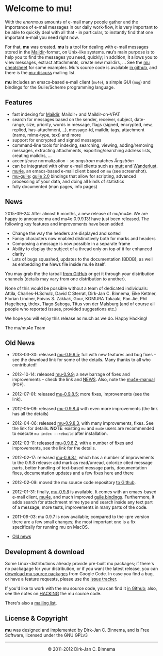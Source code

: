 #+title:
#+style: <link rel="stylesheet" type="text/css" href="mu.css">
#+html:<img src="mu.jpg" align="right" margin="10px"/>
#+options: skip t

* Welcome to mu!

  With the /enormous/ amounts of e-mail many people gather and the
  importance of e-mail messages in our daily work-flow, it is very
  important to be able to quickly deal with all that - in particular,
  to instantly find that one important e-mail you need right now.

  For that, *mu* was created.  *mu* is a tool for dealing with e-mail
  messages stored in the [[http://en.wikipedia.org/wiki/Maildir][Maildir]]-format, on Unix-like systems. *mu*'s
  main purpose is to help you to find the messages you need, quickly;
  in addition, it allows you to view messages, extract attachments,
  create new maildirs, ... See the [[file:cheatsheet.org][mu cheatsheet]] for some
  examples. Mu's source code is available [[https://github.com/djcb/mu][in github]], and there is the
  [[http://groups.google.com/group/mu-discuss][mu-discuss]] mailing list.

  *mu* includes an emacs-based e-mail client (=mu4e=), a simple GUI (=mug=) and
  bindings for the Guile/Scheme programming language.

** Features

   - fast indexing for [[http://en.wikipedia.org/wiki/Maildir][Maildir]], Maildir+ and Maildir-on-VFAT
   - search for messages based on the sender, receiver, subject, date-range,
     size, priority, words in message, flags (signed, encrypted, new, replied,
     has-attachment,...), message-id, maildir, tags, attachment (name,
     mime-type, text) and more
   - support for encrypted and signed messages
   - command-line tools for indexing, searching, viewing, adding/removing
     messages, extracting attachments, exporting/searching address lists,
     creating maildirs, ...
   - accent/case normalization - so /angstrom/  matches /Ångström/
   - can be integrated with other e-mail clients such as [[http://www.mutt.org/][mutt]] and [[http://www.emacswiki.org/emacs/WanderLust][Wanderlust]].
   - [[file:mu4e.html][mu4e]], an emacs-based e-mail client based on =mu= (see screenshot).
   - [[file:mu-guile.html][mu-guile]]: [[http://www.gnu.org/software/guile/][guile 2.0]] bindings that allow for scripting, advanced processing
     of your data, and doing all kinds of statistics
   - fully documented (man pages, info pages)

** News

   2015-09-24: After almost 6 months, a new release of mu/mu4e. We are
   happy to announce mu and mu4e 0.9.9.13! have just been
   released. The following key features and improvements have been
   added:

  * Change the way the headers are displayed and sorted
  * Fancy characters now enabled distinctively both for marks and
    headers
  * Composing a message is now possible in a separate frame
  * Ability to display the subject of a thread only on top of it for
    enhanced clarity
  * Lots of bugs squashed, updates to the documentation (BDDB), as
    well as embedding the News file inside mu4e itself.

  You may grab the the tarball [[https://github.com/djcb/mu-releases/blob/master/][from GitHub]] or get it through your
  distribution channels (details may vary from one distribution to
  another).
  
  None of this would be possible without a team of dedicated
  individuals: Attila, Charles-H.Schulz, David C Sterrat, Dirk-Jan
  C. Binnema, Eike Kettner, Florian Lindner, Foivos S. Zakkak, Gour,
  KOMURA Takaaki, Pan Jie, Phil Hagelberg, thdox, Tiago Saboga, Titus
  von der Malsburg (and of course all people who reported issues,
  provided suggestions etc.)
    
  We hope you will enjoy this release as much as we do. Happy Hacking!
  
  The mu/mu4e Team
   
** Old News

   - 2013-03-30: released [[http://code.google.com/p/mu0/downloads/detail?name%3Dmu-0.9.9.5.tar.gz][mu-0.9.9.5]]; full with new features and bug
     fixes – see the download link for some of the details. Many
     thanks to all who contributed!
   - 2012-10-14: released [[http://code.google.com/p/mu0/downloads/detail?name%3Dmu-0.9.9.tar.gz][mu-0.9.9]]; a new barrage of fixes and
     improvements – check the link and [[https://github.com/djcb/mu/blob/master/NEWS][NEWS]]. Also, note the
     [[http://code.google.com/p/mu0/downloads/detail?name%3Dmu4e-manual-0.9.9.pdf][mu4e-manual]] (PDF).
   - 2012-07-01: released [[http://code.google.com/p/mu0/downloads/detail?name%3Dmu-0.9.8.5.tar.gz][mu-0.9.8.5]]; more fixes, improvements (see
     the link).
   - 2012-05-08: released [[http://code.google.com/p/mu0/downloads/detail?name%3Dmu-0.9.8.4.tar.gz][mu-0.9.8.4]] with even more improvements (the
     link has all the details)
   - 2012-04-06: released [[http://code.google.com/p/mu0/downloads/detail?name%3Dmu-0.9.8.3.tar.gz][mu-0.9.8.3]], with many improvements,
     fixes. See the link for details. *NOTE*: existing =mu= and =mu4e=
     users are recommended to execute =mu index --rebuild= after
     installation.
   - 2012-03-11: released [[http://code.google.com/p/mu0/downloads/detail?name=mu-0.9.8.2.tar.gz][mu-0.9.8.2]], with a number of fixes and
     improvements, see the link for the details.
   - 2012-02-17: released [[http://code.google.com/p/mu0/downloads/detail?name%3Dmu-0.9.8.1.tar.gz][mu-0.9.8.1]], which has a number of
     improvements to the 0.9.8 release: add mark as read/unread,
     colorize cited message parts, better handling of text-based
     message parts, documentation fixes, documentation updates and a
     few fixes here and there
   - 2012-02-09: moved the mu source code repository [[https://github.com/djcb/mu][to Github]].
   - 2012-01-31: finally, [[http://mu0.googlecode.com/files/mu-0.9.8.tar.gz][mu-0.9.8]] is available. It comes with an
     emacs-based e-mail client, [[file:mu4e.html][mu4e]], and much improved [[file:mu-guile.html][guile
     bindings]]. Furthermore, It adds search for attachment mime type
     and search inside any text part of a message, more tests,
     improvements in many parts of the code.
   - 2011-09-03: mu 0.9.7 is now available; compared to the -pre
     version there are a few small changes; the most important one is
     a fix specifically for running mu on MacOS.

   - [[file:old-news.org][Old news]]

** Development & download

#+html:<a href="mu4e-splitview.png" border="0"><img src="mu4e-splitview-small.png" align="right" margin="10px"/></a>

   Some Linux-distributions already provide pre-built mu packages; if
   there's no packagage for your distribution, or if you want the
   latest release, you can [[http://code.google.com/p/mu0/downloads/list][download mu source packages]] from Google
   Code. In case you find a bug, or have a feature requests, please
   use the [[https://github.com/djcb/mu/issues][issue tracker]].

   If you'd like to work with the mu source code, you can find it [[https://github.com/djcb/mu][in Github]];
   also, see the notes on [[https://github.com/djcb/mu/blob/master/HACKING][HACKING]] the mu source code.

   There's also a [[http://groups.google.com/group/mu-discuss][mailing list]].

** License & Copyright

   *mu* was designed and implemented by Dirk-Jan C. Binnema, and is Free
   Software, licensed under the GNU GPLv3

#+html:<hr/><div align="center">&copy; 2011-2012 Dirk-Jan C. Binnema</div>
#+begin_html
<script type="text/javascript">
var gaJsHost = (("https:" == document.location.protocol) ? "https://ssl." : "http://www.");
document.write(unescape("%3Cscript src='" + gaJsHost + "google-analytics.com/ga.js' type='text/javascript'%3E%3C/script%3E"));
</script>
<script type="text/javascript">
var pageTracker = _gat._getTracker("UA-578531-1");
pageTracker._trackPageview();
</script>
#+end_html
